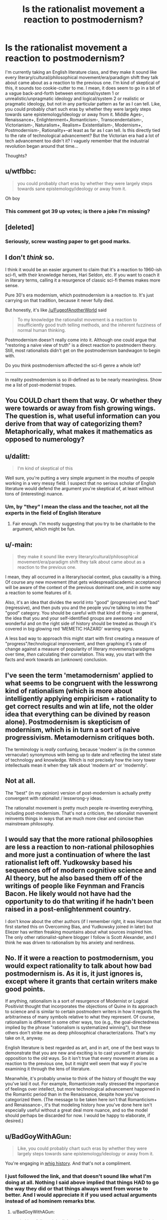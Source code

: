 #+TITLE: Is the rationalist movement a reaction to postmodernism?

* Is the rationalist movement a reaction to postmodernism?
:PROPERTIES:
:Author: Sailor_Vulcan
:Score: 3
:DateUnix: 1473791627.0
:DateShort: 2016-Sep-13
:END:
I'm currently taking an English literature class, and they make it sound like every literary/cultural/philosophical movement/era/paradigm shift they talk about came about as a reaction to the previous one. I'm kind of skeptical of this, it sounds too cookie-cutter to me. I mean, it does seem to go in a bit of a vague back-and-forth between emotional/system 1 or unrealistic/unpragmatic ideology and logical/system 2 or realistic or pragmatic ideology, but not in any particular pattern as far as I can tell. Like, you could probably chart such eras by whether they were largely steps towards sane epistemology/ideology or away from it. Middle Ages-, Renaissance+, Enlightenment+,Romanticism-, Transcendentalism-, Victorianism-, Naturalism+, Realism+ Existentialism-, Modernism+, Postmodernism-, Rationality+--at least as far as I can tell. Is this directly tied to the rate of technological advancement? But the Victorian era had a lot of tech advancement too didn't it? I vaguely remember that the industrial revolution began around that time...

Thoughts?


** u/wtfbbc:
#+begin_quote
  you could probably chart eras by whether they were largely steps towards sane epistemology/ideology or away from it.
#+end_quote

Oh boy
:PROPERTIES:
:Author: wtfbbc
:Score: 43
:DateUnix: 1473792432.0
:DateShort: 2016-Sep-13
:END:

*** This comment got 39 up votes; is there a joke I'm missing?
:PROPERTIES:
:Author: Kishoto
:Score: 4
:DateUnix: 1474298454.0
:DateShort: 2016-Sep-19
:END:


** [deleted]
:PROPERTIES:
:Score: 21
:DateUnix: 1473794413.0
:DateShort: 2016-Sep-13
:END:

*** Seriously, screw wasting paper to get good marks.
:PROPERTIES:
:Author: CouteauBleu
:Score: 3
:DateUnix: 1473806944.0
:DateShort: 2016-Sep-14
:END:


** I don't /think/ so.

I think it would be an easier argument to claim that it's a reaction to 1960-ish sci-fi, with their knowledge heroes, Hari Seldon, etc. If you want to coach it in literary terms, calling it a resurgence of classic sci-fi themes makes more sense.

Pure 30's era modernism, which postmodernism is a reaction to. It's just carrying on that tradition, because it never fully died.

But honestly, it's like [[/u/FugeofAnotherWorld]] said

#+begin_quote
  To my knowledge the rationalist movement is a reaction to insufficiently good truth telling methods, and the inherent fuzziness of normal human thinking.
#+end_quote

Postmodernism doesn't really come into it. Although one could argue that "restoring a naive view of truth" is a direct reaction to postmodern theory. Still, most rationalists didn't get on the postmodernism bandwagon to begin with.

Do you think postmodernism affected the sci-fi genre a whole lot?

--------------

In reality postmodernism is so ill-defined as to be nearly meaningless. Show me a list of post-modernist tropes.
:PROPERTIES:
:Author: traverseda
:Score: 21
:DateUnix: 1473802018.0
:DateShort: 2016-Sep-14
:END:


** You COULD chart them that way. Or whether they were towards or away from fish growing wings. The question is, what useful information can you derive from that way of categorizing them? Metaphorically, what makes it mathematics as opposed to numerology?
:PROPERTIES:
:Score: 12
:DateUnix: 1473795258.0
:DateShort: 2016-Sep-14
:END:


** u/dalitt:
#+begin_quote
  I'm kind of skeptical of this
#+end_quote

Well sure, you're putting a very simple argument in the mouths of people working in a very messy field. I suspect that no serious scholar of English literature would defend the argument you're skeptical of, at least without tons of (interesting) nuance.
:PROPERTIES:
:Author: dalitt
:Score: 7
:DateUnix: 1473795285.0
:DateShort: 2016-Sep-14
:END:

*** Um, by "they" I mean the class and the teacher, not all the experts in the field of English literature
:PROPERTIES:
:Author: Sailor_Vulcan
:Score: 3
:DateUnix: 1473797200.0
:DateShort: 2016-Sep-14
:END:

**** Fair enough. I'm mostly suggesting that you try to be charitable to the argument, which might be fun.
:PROPERTIES:
:Author: dalitt
:Score: 8
:DateUnix: 1473800022.0
:DateShort: 2016-Sep-14
:END:


** u/-main:
#+begin_quote
  they make it sound like every literary/cultural/philosophical movement/era/paradigm shift they talk about came about as a reaction to the previous one.
#+end_quote

I mean, they all occurred in a literary/social context, plus causality is a thing. Of course any new movement (that gets widespread/academic acceptance) will be aware of the context of the previous dominant one, and in some way a reaction to some features of it.

Also, it's an idea that divides the world into "good" (progressive) and "bad" (regressive), and then puts you and the people you're talking to into the "good" category. You should be careful with that kind of thing -- in general, the idea that you and your self-identified groups are awesome and wonderful and on the right side of history should be treated as though it's covered in big glowing red 'MEMETIC HAZARD' warning signs.

A less bad way to approach this might start with first creating a measure of "progress"/technological improvement, and then graphing it's rate of change against a measure of popularity of literary movemens/paradigms over time, /then/ calculating their correlation. This way, you start with the facts and work towards an (unknown) conclusion.
:PROPERTIES:
:Author: -main
:Score: 7
:DateUnix: 1473827620.0
:DateShort: 2016-Sep-14
:END:


** I've seen the term 'metamodernism' applied to what seems to be congruent with the lesswrong kind of rationalism (which is more about intelligently applying empiricism + rationality to get correct results and win at life, not the older idea that everything can be divined by reason alone). Postmodernism is skepticism of modernism, which is in turn a sort of naive progressivism. Metamodernism critiques both.

The terminology is /really/ confusing, because 'modern' is (in the common vernacular) synonymous with being up to date and reflecting the latest state of technology and knowledge. Which is not precisely how the ivory tower intellectuals mean it when they talk about 'modern art' or 'modernity'.
:PROPERTIES:
:Author: lsparrish
:Score: 3
:DateUnix: 1473802280.0
:DateShort: 2016-Sep-14
:END:


** Not at all.

The "best" (in my opinion) version of post-modernism is actually pretty convergent with rationalist / lesswrong-y ideas.

The rationalist movement is pretty much people re-inventing everything, including post-modernism. That's not a criticism, the rationalist movement reinvents things in ways that are much more clear and concise than mainstream philosophy.
:PROPERTIES:
:Author: creatureofthewood
:Score: 7
:DateUnix: 1473797588.0
:DateShort: 2016-Sep-14
:END:


** I would say that the more rational philosophies are less a reaction to non-rational philosophies and more just a continuation of where the last rationalist left off. Yudkowsky based his sequences off of modern cognitive science and AI theory, but he also based them off of the writings of people like Feynman and Francis Bacon. He likely would not have had the opportunity to do that writing if he hadn't been raised in a post-enlightenment country.

I don't know about the other authors (if I remember right, it was Hanson that first started this on Overcoming Bias, and Yudkowsky joined in later) but Eliezer has written freaking mountains about what sources inspired him. The only other rationalist-sphere blogger I follow is Scott Alexander, and I think he was driven to rationalism by his anxiety and nerdiness.
:PROPERTIES:
:Author: Tandemmirror
:Score: 3
:DateUnix: 1473865469.0
:DateShort: 2016-Sep-14
:END:


** No. If it were a reaction to postmodernism, you would expect rationality to talk about how bad postmodernism is. As it is, it just ignores is, except where it grants that certain writers make good points.

If anything, rationalism is a sort of resurgence of Modernist or Logical Positivist thought that incorporates the objections of Quine in its approach to science and is similar to certain postmodern writers in how it regards the arbitrariness of many symbols relative to what they represent. Of course, rationalism is different in some other ways, too (e.g., the goal-directedness implied by the phrase "rationalism is systematized winning"), but these others don't strike me as deep philosophical characterizations. That's my take on it, anyway.

English literature is best regarded as art, and in art, one of the best ways to demonstrate that you are new and exciting is to cast yourself in dramatic opposition to the old ways. So it isn't true that every movement arises as a reaction to the previous one, but it might well seem that way if you're examining it through the lens of literature.

Meanwhile, it's probably unwise to think of the history of thought the way you've laid it out. For example, Romanticism really stressed the importance of feelings over intellect, but more technological advancement happened in the Romantic period than in the Renaissance, despite how you've categorized them. (The message to be taken here isn't that Romanticism+ and Renaissance-, it's that modeling history how you've done here isn't especially useful without a great deal more nuance, and so the model should perhaps be discarded for now. I would be happy to elaborate, if desired.)
:PROPERTIES:
:Author: bassicallyboss
:Score: 3
:DateUnix: 1473882882.0
:DateShort: 2016-Sep-15
:END:


** u/BadGoyWithAGun:
#+begin_quote
  Like, you could probably chart such eras by whether they were largely steps towards sane epistemology/ideology or away from it.
#+end_quote

You're engaging in [[https://en.wikipedia.org/wiki/Whig_history][whig history]]. And that's not a compliment.
:PROPERTIES:
:Author: BadGoyWithAGun
:Score: 7
:DateUnix: 1473793633.0
:DateShort: 2016-Sep-13
:END:

*** I just followed the link, and that doesn't sound like what I'm doing at all. Nothing I said above implied that things HAD to go the way they did or that things always went from worse to better. And I would appreciate it if you used actual arguments instead of ad hominem remarks btw.
:PROPERTIES:
:Author: Sailor_Vulcan
:Score: 5
:DateUnix: 1473794360.0
:DateShort: 2016-Sep-13
:END:

**** u/BadGoyWithAGun:
#+begin_quote
  I just followed the link, and that doesn't sound like what I'm doing at all. Nothing I said above implied that things HAD to go the way they did or that things always went from worse to better.
#+end_quote

But you're obviously engaging in motivated cognition to find ways in which they do.

For example, I'd propose post-rationalism is a better candidate for the "reaction" case against postmodernism, of which rationalism is the tail end. And that the action-reaction model is a poor fit to begin with.
:PROPERTIES:
:Author: BadGoyWithAGun
:Score: 1
:DateUnix: 1473795321.0
:DateShort: 2016-Sep-14
:END:

***** [deleted]
:PROPERTIES:
:Score: 11
:DateUnix: 1473798508.0
:DateShort: 2016-Sep-14
:END:

****** Uh, I've believed that for a long time, but it's the first time I see someone put it into words. I wonder if LessWrong has a snappy expression for this.
:PROPERTIES:
:Author: CouteauBleu
:Score: 3
:DateUnix: 1473807093.0
:DateShort: 2016-Sep-14
:END:

******* I think it's called [[https://en.wikipedia.org/wiki/Bulverism/][Bulverism]]
:PROPERTIES:
:Author: cactus_head
:Score: 2
:DateUnix: 1473810938.0
:DateShort: 2016-Sep-14
:END:

******** It's not what I was looking for. Wikipedia says "this is a logical fallacy about assuming that other people are wrong and sticking logical fallacies on them", so accusing someone of it is a bit of an hypocrisy.

I was thinking more in terms of "using logical fallacies to argue your point may be accurate (and technically legal under reddit law), but it's super rude and you shouldn't do it".
:PROPERTIES:
:Author: CouteauBleu
:Score: 2
:DateUnix: 1473839998.0
:DateShort: 2016-Sep-14
:END:

********* I recall Eliezer made a post about how it was a bad idea, but I can't recall the name. Fully General Arguments maybe?
:PROPERTIES:
:Author: FuguofAnotherWorld
:Score: 2
:DateUnix: 1473845953.0
:DateShort: 2016-Sep-14
:END:

********** /[[http://lesswrong.com/lw/he/knowing_about_biases_can_hurt_people/][Knowing About Biases can Hurt People]]/ talks about this. A good quote from the post:

#+begin_quote
  I told the one about the problem of disconfirmation bias and sophisticated argument, and lo and behold, the next time I said something he didn't like, he accused me of being a sophisticated arguer. He didn't try to point out any particular sophisticated argument, any particular flaw---just shook his head and sighed sadly over how I was apparently using my own intelligence to defeat itself. He had acquired yet another Fully General Counterargument.
#+end_quote
:PROPERTIES:
:Author: waylandertheslayer
:Score: 2
:DateUnix: 1473860043.0
:DateShort: 2016-Sep-14
:END:

*********** Exactly the one I was thinking of! (I think)
:PROPERTIES:
:Author: FuguofAnotherWorld
:Score: 1
:DateUnix: 1473861819.0
:DateShort: 2016-Sep-14
:END:


***** What do you mean motivated cognition? The OP was basically just speculation and questions. It's not like I /wanted/ to believe whatever ideas I was speculating about. Was just wondering is all.
:PROPERTIES:
:Author: Sailor_Vulcan
:Score: 1
:DateUnix: 1473796913.0
:DateShort: 2016-Sep-14
:END:

****** [deleted]
:PROPERTIES:
:Score: 11
:DateUnix: 1473798644.0
:DateShort: 2016-Sep-14
:END:

******* you're right. it doesn't look any better than random chance. good catch.
:PROPERTIES:
:Author: Sailor_Vulcan
:Score: 5
:DateUnix: 1473800719.0
:DateShort: 2016-Sep-14
:END:


** This is quite a late response, but one thing that is left out of some early-level/entry-level (undergrad) English Literature courses is just how small the 'movements' were. Something can only be reactionary against something else when the latter is widespread enough that people will be influenced by and/or push back against it for what is seen as flaws in that approach; or points of interest that can be expanded upon.

To take Modernism as an example; the Modernist 'movement', at least in Britain, was literally a style espoused by one small group of educated friends who all happened to be writers and publishers. Because of the circles they moved in, they were 'influential' as such, but more because of monopolies and a lack of a diverse market at the time than because the movement unanimously seized public interest. And even then, their readers were largely from a similar, /niche/ background to themselves - leisurely, upper-middle-class, not dependent on work for income, and able to devote plenty time to literary criticism and airing their opinions. It's only in the more recent decades that such Movements have been teased out and put onto a timeline, and treated as if they were definitively influential and read by a large and broad amount of people from different backgrounds.

In terms of Postmodernism; although classified as a Movement, I personally think a large number of factors (educated society, less judgement, emphasis on personal choice, emphasis on people's choices and lives being shaped by variable outside forces beyond their control but of the natural rather than supernatural variety) that affect our lives in society has resulted in it being in many ways a default logical human position in our society, rather than a deliberate form of thought or thinking cap that one can put on. Although postmodernism is identified theoretically with deliberate criticism of institutions, I think it is also symptomatic of people of all classes' ability nowadays to engage with and criticise institutions that before seemed to be innate and unshakeable. But I can understand how to people /in the bubble/, such criticisms now levelled at them can feel like they must be deliberate and calculated to shake them, rather than expected as people try to rationalise unfamiliar institutions and modes of behaviour very different to their own lives. Whew! That was a long one.
:PROPERTIES:
:Author: 360Saturn
:Score: 2
:DateUnix: 1474334031.0
:DateShort: 2016-Sep-20
:END:


** The Renaissance was definitely a step away from sane ideology - it was primarily bringing back the mysticism of the classical world.
:PROPERTIES:
:Author: XerxesPraelor
:Score: 1
:DateUnix: 1473824191.0
:DateShort: 2016-Sep-14
:END:


** I'm not sure why this is being downvoted so much, because it's at least provoking some interesting discussion (regardless of so many people strongly disagreeing with the premise)
:PROPERTIES:
:Author: I_am_your_BRAIN
:Score: 1
:DateUnix: 1473945029.0
:DateShort: 2016-Sep-15
:END:

*** The reason they're downvoting it is that it's a stupid question with obvious answers and I should have thought of them before posting. In my defense however I was low on sleep and not thinking straight.
:PROPERTIES:
:Author: Sailor_Vulcan
:Score: 2
:DateUnix: 1473952932.0
:DateShort: 2016-Sep-15
:END:

**** I mean, the rate of new posts on [[/r/rational]] per day makes me think there's no sense downvoting a thread that's relevant to the subreddit at some degree (even if originally a 'stupid' question), but that's just my two cents
:PROPERTIES:
:Author: I_am_your_BRAIN
:Score: 1
:DateUnix: 1473954036.0
:DateShort: 2016-Sep-15
:END:
